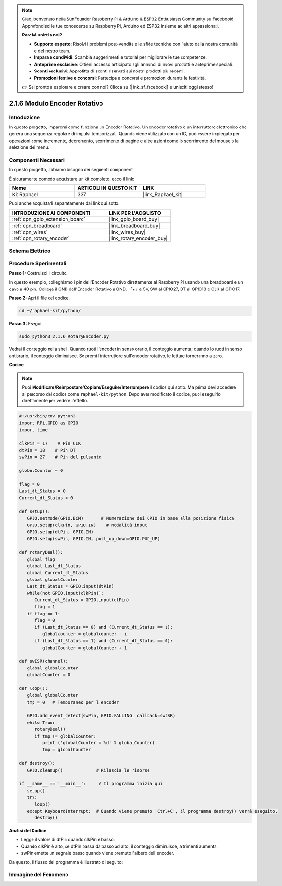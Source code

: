 .. note::

    Ciao, benvenuto nella SunFounder Raspberry Pi & Arduino & ESP32 Enthusiasts Community su Facebook! Approfondisci le tue conoscenze su Raspberry Pi, Arduino ed ESP32 insieme ad altri appassionati.

    **Perché unirti a noi?**

    - **Supporto esperto**: Risolvi i problemi post-vendita e le sfide tecniche con l'aiuto della nostra comunità e del nostro team.
    - **Impara e condividi**: Scambia suggerimenti e tutorial per migliorare le tue competenze.
    - **Anteprime esclusive**: Ottieni accesso anticipato agli annunci di nuovi prodotti e anteprime speciali.
    - **Sconti esclusivi**: Approfitta di sconti riservati sui nostri prodotti più recenti.
    - **Promozioni festive e concorsi**: Partecipa a concorsi e promozioni durante le festività.

    👉 Sei pronto a esplorare e creare con noi? Clicca su [|link_sf_facebook|] e unisciti oggi stesso!

.. _2.1.6_py:

2.1.6 Modulo Encoder Rotativo
==================================

Introduzione
---------------

In questo progetto, imparerai come funziona un Encoder Rotativo. Un encoder rotativo 
è un interruttore elettronico che genera una sequenza regolare di impulsi temporizzati. 
Quando viene utilizzato con un IC, può essere impiegato per operazioni come incremento, 
decremento, scorrimento di pagine e altre azioni come lo scorrimento del mouse o la 
selezione dei menu.

Componenti Necessari
---------------------------------

In questo progetto, abbiamo bisogno dei seguenti componenti.

.. image:: ../img/Part_two_25.png

È sicuramente comodo acquistare un kit completo, ecco il link:

.. list-table::
    :widths: 20 20 20
    :header-rows: 1

    *   - Nome	
        - ARTICOLI IN QUESTO KIT
        - LINK
    *   - Kit Raphael
        - 337
        - |link_Raphael_kit|

Puoi anche acquistarli separatamente dai link qui sotto.

.. list-table::
    :widths: 30 20
    :header-rows: 1

    *   - INTRODUZIONE AI COMPONENTI
        - LINK PER L'ACQUISTO

    *   - :ref:`cpn_gpio_extension_board`
        - |link_gpio_board_buy|
    *   - :ref:`cpn_breadboard`
        - |link_breadboard_buy|
    *   - :ref:`cpn_wires`
        - |link_wires_buy|
    *   - :ref:`cpn_rotary_encoder`
        - |link_rotary_encoder_buy|

Schema Elettrico
------------------------

.. image:: ../img/image349.png
   :align: center

Procedure Sperimentali
----------------------------

**Passo 1:** Costruisci il circuito.

.. image:: ../img/2.1.6_fritzing.png
   :align: center

In questo esempio, colleghiamo i pin dell'Encoder Rotativo direttamente al Raspberry Pi 
usando una breadboard e un cavo a 40 pin. Collega il GND dell'Encoder Rotativo a GND, 
「+」a 5V, SW al GPIO27, DT al GPIO18 e CLK al GPIO17.

**Passo 2:** Apri il file del codice.

.. raw:: html

   <run></run>

.. code-block::

    cd ~/raphael-kit/python/

**Passo 3:** Esegui.

.. raw:: html

   <run></run>

.. code-block::

    sudo python3 2.1.6_RotaryEncoder.py

Vedrai il conteggio nella shell. Quando ruoti l'encoder in senso orario, il conteggio 
aumenta; quando lo ruoti in senso antiorario, il conteggio diminuisce. Se premi 
l'interruttore sull'encoder rotativo, le letture torneranno a zero.

**Codice**

.. note::

   Puoi **Modificare/Reimpostare/Copiare/Eseguire/Interrompere** il codice qui sotto. Ma prima devi accedere al percorso del codice come ``raphael-kit/python``. Dopo aver modificato il codice, puoi eseguirlo direttamente per vedere l'effetto.


.. raw:: html

    <run></run>

.. code-block:: python

   #!/usr/bin/env python3
   import RPi.GPIO as GPIO
   import time

   clkPin = 17    # Pin CLK
   dtPin = 18    # Pin DT
   swPin = 27    # Pin del pulsante

   globalCounter = 0

   flag = 0
   Last_dt_Status = 0
   Current_dt_Status = 0

   def setup():
      GPIO.setmode(GPIO.BCM)       # Numerazione dei GPIO in base alla posizione fisica
      GPIO.setup(clkPin, GPIO.IN)    # Modalità input
      GPIO.setup(dtPin, GPIO.IN)
      GPIO.setup(swPin, GPIO.IN, pull_up_down=GPIO.PUD_UP)

   def rotaryDeal():
      global flag
      global Last_dt_Status
      global Current_dt_Status
      global globalCounter
      Last_dt_Status = GPIO.input(dtPin)
      while(not GPIO.input(clkPin)):
         Current_dt_Status = GPIO.input(dtPin)
         flag = 1
      if flag == 1:
         flag = 0
         if (Last_dt_Status == 0) and (Current_dt_Status == 1):
            globalCounter = globalCounter - 1
         if (Last_dt_Status == 1) and (Current_dt_Status == 0):
            globalCounter = globalCounter + 1

   def swISR(channel):
      global globalCounter
      globalCounter = 0

   def loop():
      global globalCounter
      tmp = 0	# Temporaneo per l'encoder

      GPIO.add_event_detect(swPin, GPIO.FALLING, callback=swISR)
      while True:
         rotaryDeal()
         if tmp != globalCounter:
            print ('globalCounter = %d' % globalCounter)
            tmp = globalCounter

   def destroy():
      GPIO.cleanup()             # Rilascia le risorse

   if __name__ == '__main__':     # Il programma inizia qui
      setup()
      try:
         loop()
      except KeyboardInterrupt:  # Quando viene premuto 'Ctrl+C', il programma destroy() verrà eseguito.
         destroy()

**Analisi del Codice**

* Legge il valore di dtPin quando clkPin è basso.
* Quando clkPin è alto, se dtPin passa da basso ad alto, il conteggio diminuisce, altrimenti aumenta.
* swPin emette un segnale basso quando viene premuto l'albero dell'encoder.

Da questo, il flusso del programma è illustrato di seguito:

.. image:: ../img/2.1.6_flow.png
   :align: center

Immagine del Fenomeno
-------------------------

.. image:: ../img/2.1.6rotary_ecoder.JPG
   :align: center